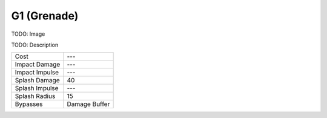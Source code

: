 G1 (Grenade)
============

TODO: Image

TODO: Description

===================   =============================
Cost                  ---
Impact Damage         ---
Impact Impulse        ---
Splash Damage         40
Splash Impulse        ---
Splash Radius         15
Bypasses              Damage Buffer
===================   =============================

